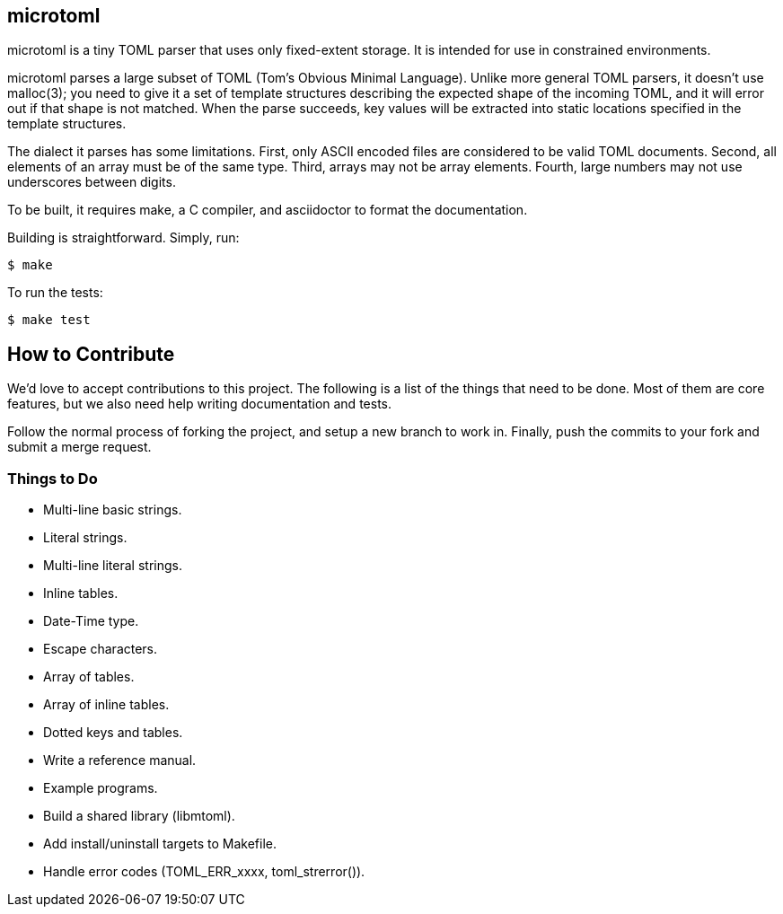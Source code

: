 == microtoml

microtoml is a tiny TOML parser that uses only fixed-extent storage. It
is intended for use in constrained environments.

microtoml parses a large subset of TOML (Tom's Obvious Minimal Language).
Unlike more general TOML parsers, it doesn't use malloc(3); you need to
give it a set of template structures describing the expected shape of
the incoming TOML, and it will error out if that shape is not matched.
When the parse succeeds, key values will be extracted into static
locations specified in the template structures.

The dialect it parses has some limitations. First, only ASCII encoded
files are considered to be valid TOML documents. Second, all elements
of an array must be of the same type. Third, arrays may not be array
elements. Fourth, large numbers may not use underscores between digits.

To be built, it requires make, a C compiler, and asciidoctor to
format the documentation.

Building is straightforward. Simply, run:

```
$ make
```

To run the tests:

```
$ make test
```

== How to Contribute

We'd love to accept contributions to this project. The following is a
list of the things that need to be done. Most of them are core features,
but we also need help writing documentation and tests.

Follow the normal process of forking the project, and setup a new branch
to work in. Finally, push the commits to your fork and submit a merge
request.

=== Things to Do

* Multi-line basic strings.
* Literal strings.
* Multi-line literal strings.
* Inline tables.
* Date-Time type.
* Escape characters.
* Array of tables.
* Array of inline tables.
* Dotted keys and tables.
* Write a reference manual.
* Example programs.
* Build a shared library (libmtoml).
* Add install/uninstall targets to Makefile.
* Handle error codes (TOML_ERR_xxxx, toml_strerror()).

